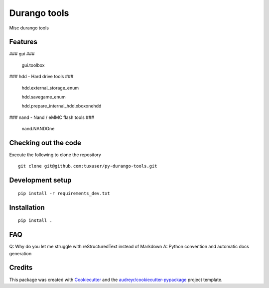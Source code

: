=============
Durango tools
=============

Misc durango tools


Features
--------

### gui ###

    gui.toolbox

### hdd - Hard drive tools ###

    hdd.external_storage_enum

    hdd.savegame_enum

    hdd.prepare_internal_hdd.xboxonehdd

### nand - Nand / eMMC flash tools ###

    nand.NANDOne


Checking out the code
---------------------

Execute the following to clone the repository

::

  git clone git@github.com:tuxuser/py-durango-tools.git

Development setup
-----------------

::

  pip install -r requirements_dev.txt


Installation
------------

::

  pip install .


FAQ
---

Q: Why do you let me struggle with reStructuredText instead of Markdown
A: Python convention and automatic docs generation

Credits
-------

This package was created with Cookiecutter_ and the `audreyr/cookiecutter-pypackage`_ project template.

.. _Cookiecutter: https://github.com/audreyr/cookiecutter
.. _`audreyr/cookiecutter-pypackage`: https://github.com/audreyr/cookiecutter-pypackage
